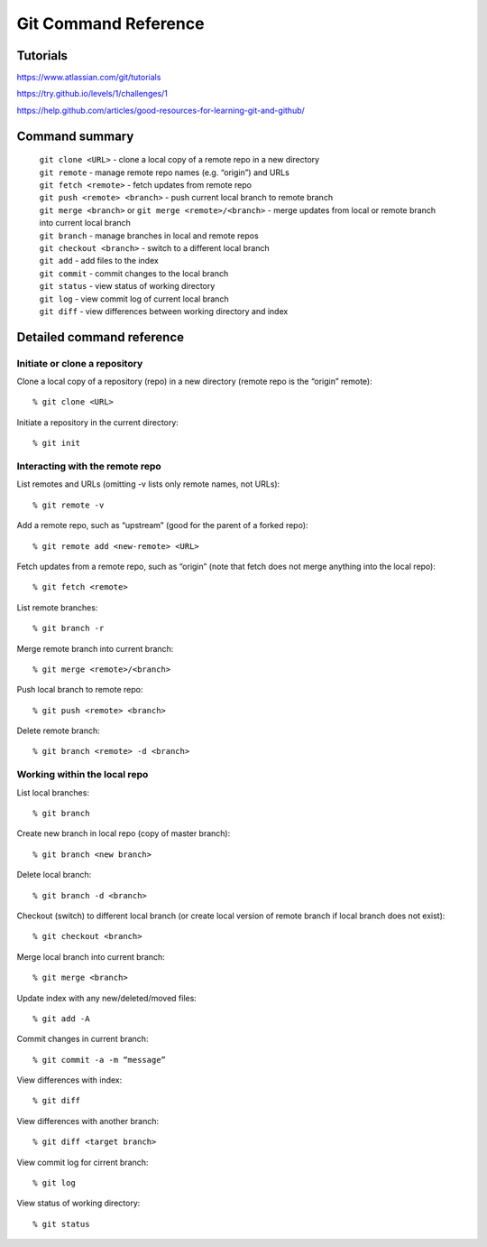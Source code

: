 .. Restructured Text (RST) Syntax Primer: http://sphinx-doc.org/rest.html


#####################################
Git Command Reference
#####################################



Tutorials
=========================

https://www.atlassian.com/git/tutorials

https://try.github.io/levels/1/challenges/1

https://help.github.com/articles/good-resources-for-learning-git-and-github/


Command summary
============================================

    | ``git clone <URL>`` - clone a local copy of a remote repo in a new directory
    | ``git remote`` - manage remote repo names (e.g. “origin”) and URLs
    | ``git fetch <remote>`` - fetch updates from remote repo
    | ``git push <remote> <branch>`` - push current local branch to remote branch
    | ``git merge <branch>`` or ``git merge <remote>/<branch>`` - merge updates from local or remote branch into current local branch
    | ``git branch`` - manage branches in local and remote repos
    | ``git checkout <branch>`` - switch to a different local branch
    | ``git add`` - add files to the index
    | ``git commit`` - commit changes to the local branch
    | ``git status`` - view status of working directory
    | ``git log`` - view commit log of current local branch
    | ``git diff`` - view differences between working directory and index



Detailed command reference
==================================================


Initiate or clone a repository
---------------------------------------------

Clone a local copy of a repository (repo) in a new directory (remote repo is the “origin” remote)::

    % git clone <URL>

Initiate a repository in the current directory::

    % git init


Interacting with the remote repo
---------------------------------------------

List remotes and URLs (omitting -v lists only remote names, not URLs)::

    % git remote -v

Add a remote repo, such as “upstream” (good for the parent of a forked repo)::

    % git remote add <new-remote> <URL>

Fetch updates from a remote repo, such as “origin” (note that fetch does not merge anything into the local repo)::

    % git fetch <remote>

List remote branches::

    % git branch -r

Merge remote branch into current branch::

    % git merge <remote>/<branch>

Push local branch to remote repo::

    % git push <remote> <branch>

Delete remote branch::

    % git branch <remote> -d <branch>



Working within the local repo
---------------------------------------------

List local branches::

    % git branch

Create new branch in local repo (copy of master branch)::

    % git branch <new branch>

Delete local branch::

    % git branch -d <branch>

Checkout (switch) to different local branch (or create local version of remote branch if local branch does not exist)::

    % git checkout <branch>

Merge local branch into current branch::

    % git merge <branch>

Update index with any new/deleted/moved files::

    % git add -A

Commit changes in current branch::

    % git commit -a -m “message”

View differences with index::

    % git diff

View differences with another branch::

    % git diff <target branch>

View commit log for cirrent branch::

    % git log

View status of working directory::

    % git status





